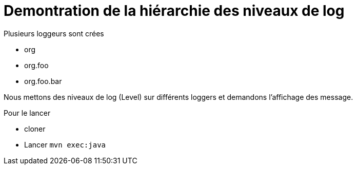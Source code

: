 = Demontration de la hiérarchie des niveaux de log

Plusieurs loggeurs sont crées

* org
* org.foo
* org.foo.bar

Nous mettons des niveaux de log (Level) sur différents loggers et demandons l'affichage des message.

Pour le lancer

* cloner
* Lancer `mvn exec:java`
